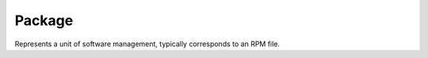 ..
  Copyright (C) 2014  Red Hat, Inc.

  This copyrighted material is made available to anyone wishing to use,
  modify, copy, or redistribute it subject to the terms and conditions of
  the GNU General Public License v.2, or (at your option) any later version.
  This program is distributed in the hope that it will be useful, but WITHOUT
  ANY WARRANTY expressed or implied, including the implied warranties of
  MERCHANTABILITY or FITNESS FOR A PARTICULAR PURPOSE.  See the GNU General
  Public License for more details.  You should have received a copy of the
  GNU General Public License along with this program; if not, write to the
  Free Software Foundation, Inc., 51 Franklin Street, Fifth Floor, Boston, MA
  02110-1301, USA.  Any Red Hat trademarks that are incorporated in the
  source code or documentation are not subject to the GNU General Public
  License and may only be used or replicated with the express permission of
  Red Hat, Inc.

=========
 Package
=========

.. class:: dnf.package.Package

  Represents a unit of software management, typically corresponds to an RPM file.

  .. attribute:: arch

    Architecture of the package (string).

  .. attribute:: buildtime

    Seconds since the epoch when the package was built (integer).

  .. attribute:: downloadsize

    The size of rpm package in bytes (integer).

  .. attribute:: epoch

    Epoch of the package (integer)

  .. attribute:: files

    Files the package provides (list of strings)

  .. attribute:: installtime

    Seconds since the epoch when the package was installed (integer).

  .. attribute:: installsize

    Space in bytes the package takes on the system after installation (integer).

  .. attribute:: name

    The name of the package (string).

  .. attribute:: obsoletes

    Packages that are obsoleted by the package (list of reldeps).

  .. attribute:: release

    Release of the package (string).

  .. attribute:: sourcerpm

    Full name of the SRPM used to build this package (string).

  .. attribute:: version

    Version of the package (string).
